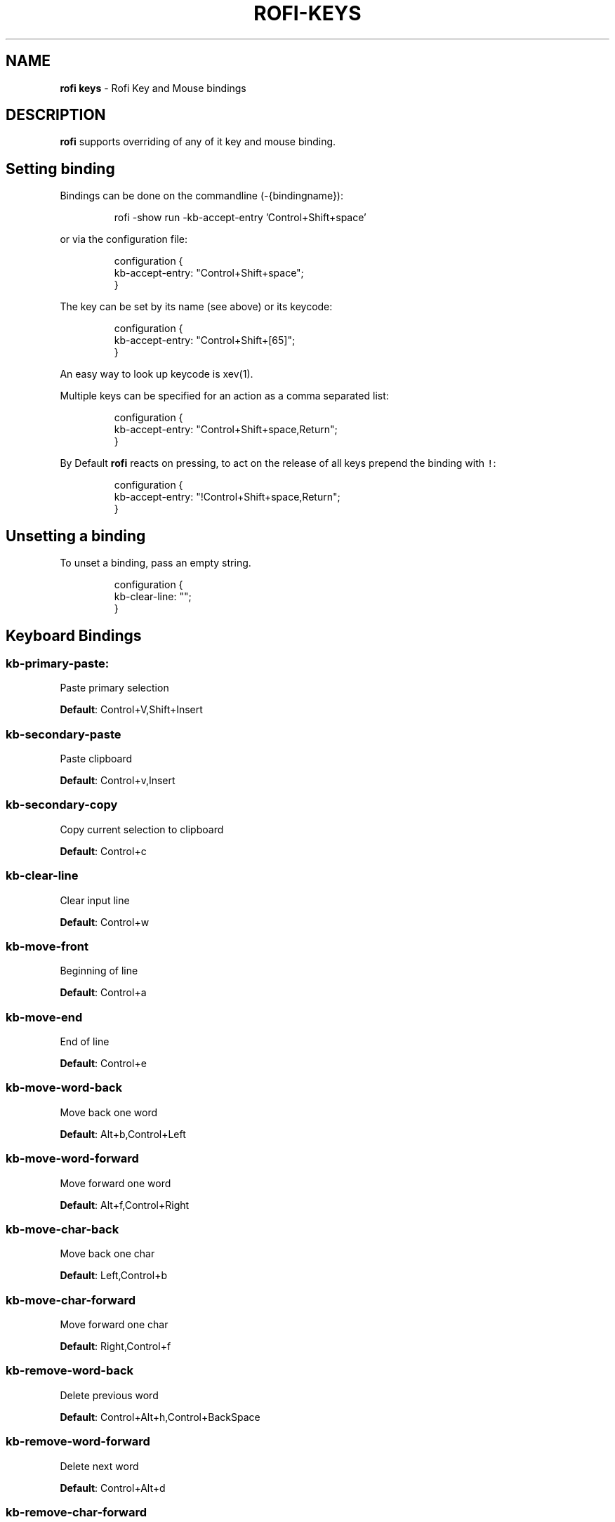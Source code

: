 .TH ROFI\-KEYS 5 rofi\-keys
.SH NAME
.PP
\fBrofi keys\fP \- Rofi Key and Mouse bindings

.SH DESCRIPTION
.PP
\fBrofi\fP supports overriding of any of it key and mouse binding.

.SH Setting binding
.PP
Bindings can be done on the commandline (\-{bindingname}):

.PP
.RS

.nf
rofi \-show run \-kb\-accept\-entry 'Control+Shift+space'

.fi
.RE

.PP
or via the configuration file:

.PP
.RS

.nf
configuration {
  kb\-accept\-entry: "Control+Shift+space";
}

.fi
.RE

.PP
The key can be set by its name (see above) or its keycode:

.PP
.RS

.nf
configuration {
  kb\-accept\-entry: "Control+Shift+[65]";
}

.fi
.RE

.PP
An easy way to look up keycode is xev(1).

.PP
Multiple keys can be specified for an action as a comma separated list:

.PP
.RS

.nf
configuration {
  kb\-accept\-entry: "Control+Shift+space,Return";
}

.fi
.RE

.PP
By Default \fBrofi\fP reacts on pressing, to act on the release of all keys
prepend the binding with \fB\fC!\fR:

.PP
.RS

.nf
configuration {
  kb\-accept\-entry: "!Control+Shift+space,Return";
}

.fi
.RE

.SH Unsetting a binding
.PP
To unset a binding, pass an empty string.

.PP
.RS

.nf
configuration {
  kb\-clear\-line: "";
}

.fi
.RE

.SH Keyboard Bindings
.SS \fBkb\-primary\-paste\fP:
.PP
Paste primary selection

.PP
\fBDefault\fP:  Control+V,Shift+Insert

.SS \fBkb\-secondary\-paste\fP
.PP
Paste clipboard

.PP
\fBDefault\fP:    Control+v,Insert

.SS \fBkb\-secondary\-copy\fP
.PP
Copy current selection to clipboard

.PP
\fBDefault\fP:    Control+c

.SS \fBkb\-clear\-line\fP
.PP
Clear input line

.PP
\fBDefault\fP:    Control+w

.SS \fBkb\-move\-front\fP
.PP
Beginning of line

.PP
\fBDefault\fP:    Control+a

.SS \fBkb\-move\-end\fP
.PP
End of line

.PP
\fBDefault\fP:    Control+e

.SS \fBkb\-move\-word\-back\fP
.PP
Move back one word

.PP
\fBDefault\fP:    Alt+b,Control+Left

.SS \fBkb\-move\-word\-forward\fP
.PP
Move forward one word

.PP
\fBDefault\fP:    Alt+f,Control+Right

.SS \fBkb\-move\-char\-back\fP
.PP
Move back one char

.PP
\fBDefault\fP:    Left,Control+b

.SS \fBkb\-move\-char\-forward\fP
.PP
Move forward one char

.PP
\fBDefault\fP:    Right,Control+f

.SS \fBkb\-remove\-word\-back\fP
.PP
Delete previous word

.PP
\fBDefault\fP:    Control+Alt+h,Control+BackSpace

.SS \fBkb\-remove\-word\-forward\fP
.PP
Delete next word

.PP
\fBDefault\fP:    Control+Alt+d

.SS \fBkb\-remove\-char\-forward\fP
.PP
Delete next char

.PP
\fBDefault\fP:    Delete,Control+d

.SS \fBkb\-remove\-char\-back\fP
.PP
Delete previous char

.PP
\fBDefault\fP:    BackSpace,Shift+BackSpace,Control+h

.SS \fBkb\-remove\-to\-eol\fP
.PP
Delete till the end of line

.PP
\fBDefault\fP:    Control+k

.SS \fBkb\-remove\-to\-sol\fP
.PP
Delete till the start of line

.PP
\fBDefault\fP:    Control+u

.SS \fBkb\-accept\-entry\fP
.PP
Accept entry

.PP
\fBDefault\fP:    Control+j,Control+m,Return,KP\_Enter

.SS \fBkb\-accept\-custom\fP
.PP
Use entered text as command (in ssh/run modes)

.PP
\fBDefault\fP:    Control+Return

.SS \fBkb\-accept\-custom\-alt\fP
.PP
Use entered text as command (in ssh/run modes)

.PP
\fBDefault\fP:    Control+Shift+Return

.SS \fBkb\-accept\-alt\fP
.PP
Use alternate accept command.

.PP
\fBDefault\fP:    Shift+Return

.SS \fBkb\-delete\-entry\fP
.PP
Delete entry from history

.PP
\fBDefault\fP:    Shift+Delete

.SS \fBkb\-mode\-next\fP
.PP
Switch to the next mode.

.PP
\fBDefault\fP:    Shift+Right,Control+Tab

.SS \fBkb\-mode\-previous\fP
.PP
Switch to the previous mode.

.PP
\fBDefault\fP:    Shift+Left,Control+ISO\_Left\_Tab

.SS \fBkb\-mode\-complete\fP
.PP
Start completion for mode.

.PP
\fBDefault\fP:    Control+l

.SS \fBkb\-row\-left\fP
.PP
Go to the previous column

.PP
\fBDefault\fP:    Control+Page\_Up

.SS \fBkb\-row\-right\fP
.PP
Go to the next column

.PP
\fBDefault\fP:    Control+Page\_Down

.SS \fBkb\-row\-up\fP
.PP
Select previous entry

.PP
\fBDefault\fP:    Up,Control+p

.SS \fBkb\-row\-down\fP
.PP
Select next entry

.PP
\fBDefault\fP:    Down,Control+n

.SS \fBkb\-row\-tab\fP
.PP
Go to next row, if one left, accept it, if no left next mode.

.PP
\fBDefault\fP:

.SS \fBkb\-element\-next\fP
.PP
Go to next row.

.PP
\fBDefault\fP: Tab

.SS \fBkb\-element\-prev\fP
.PP
Go to previous row.

.PP
\fBDefault\fP: ISO\_Left\_Tab

.SS \fBkb\-page\-prev\fP
.PP
Go to the previous page

.PP
\fBDefault\fP:    Page\_Up

.SS \fBkb\-page\-next\fP
.PP
Go to the next page

.PP
\fBDefault\fP:    Page\_Down

.SS \fBkb\-row\-first\fP
.PP
Go to the first entry

.PP
\fBDefault\fP:    Home,KP\_Home

.SS \fBkb\-row\-last\fP
.PP
Go to the last entry

.PP
\fBDefault\fP:    End,KP\_End

.SS \fBkb\-row\-select\fP
.PP
Set selected item as input text

.PP
\fBDefault\fP:    Control+space

.SS \fBkb\-screenshot\fP
.PP
Take a screenshot of the rofi window

.PP
\fBDefault\fP:    Alt+S

.SS \fBkb\-ellipsize\fP
.PP
Toggle between ellipsize modes for displayed data

.PP
\fBDefault\fP:    Alt+period

.SS \fBkb\-toggle\-case\-sensitivity\fP
.PP
Toggle case sensitivity

.PP
\fBDefault\fP:    grave,dead\_grave

.SS \fBkb\-toggle\-sort\fP
.PP
Toggle sort

.PP
\fBDefault\fP:    Alt+grave

.SS \fBkb\-cancel\fP
.PP
Quit rofi

.PP
\fBDefault\fP:    Escape,Control+g,Control+bracketleft

.SS \fBkb\-custom\-1\fP
.PP
Custom keybinding 1

.PP
\fBDefault\fP:    Alt+1

.SS \fBkb\-custom\-2\fP
.PP
Custom keybinding 2

.PP
\fBDefault\fP:    Alt+2

.SS \fBkb\-custom\-3\fP
.PP
Custom keybinding 3

.PP
\fBDefault\fP:    Alt+3

.SS \fBkb\-custom\-4\fP
.PP
Custom keybinding 4

.PP
\fBDefault\fP:    Alt+4

.SS \fBkb\-custom\-5\fP
.PP
Custom Keybinding 5

.PP
\fBDefault\fP:    Alt+5

.SS \fBkb\-custom\-6\fP
.PP
Custom keybinding 6

.PP
\fBDefault\fP:    Alt+6

.SS \fBkb\-custom\-7\fP
.PP
Custom Keybinding 7

.PP
\fBDefault\fP:    Alt+7

.SS \fBkb\-custom\-8\fP
.PP
Custom keybinding 8

.PP
\fBDefault\fP:    Alt+8

.SS \fBkb\-custom\-9\fP
.PP
Custom keybinding 9

.PP
\fBDefault\fP:    Alt+9

.SS \fBkb\-custom\-10\fP
.PP
Custom keybinding 10

.PP
\fBDefault\fP:    Alt+0

.SS \fBkb\-custom\-11\fP
.PP
Custom keybinding 11

.PP
\fBDefault\fP:    Alt+exclam

.SS \fBkb\-custom\-12\fP
.PP
Custom keybinding 12

.PP
\fBDefault\fP:    Alt+at

.SS \fBkb\-custom\-13\fP
.PP
Custom keybinding 13

.PP
\fBDefault\fP:    Alt+numbersign

.SS \fBkb\-custom\-14\fP
.PP
Custom keybinding 14

.PP
\fBDefault\fP:    Alt+dollar

.SS \fBkb\-custom\-15\fP
.PP
Custom keybinding 15

.PP
\fBDefault\fP:    Alt+percent

.SS \fBkb\-custom\-16\fP
.PP
Custom keybinding 16

.PP
\fBDefault\fP:    Alt+dead\_circumflex

.SS \fBkb\-custom\-17\fP
.PP
Custom keybinding 17

.PP
\fBDefault\fP:    Alt+ampersand

.SS \fBkb\-custom\-18\fP
.PP
Custom keybinding 18

.PP
\fBDefault\fP:    Alt+asterisk

.SS \fBkb\-custom\-19\fP
.PP
Custom Keybinding 19

.PP
\fBDefault\fP:    Alt+parenleft

.SS \fBkb\-select\-1\fP
.PP
Select row 1

.PP
\fBDefault\fP:    Super+1

.SS \fBkb\-select\-2\fP
.PP
Select row 2

.PP
\fBDefault\fP:    Super+2

.SS \fBkb\-select\-3\fP
.PP
Select row 3

.PP
\fBDefault\fP:    Super+3

.SS \fBkb\-select\-4\fP
.PP
Select row 4

.PP
\fBDefault\fP:    Super+4

.SS \fBkb\-select\-5\fP
.PP
Select row 5

.PP
\fBDefault\fP:    Super+5

.SS \fBkb\-select\-6\fP
.PP
Select row 6

.PP
\fBDefault\fP:    Super+6

.SS \fBkb\-select\-7\fP
.PP
Select row 7

.PP
\fBDefault\fP:    Super+7

.SS \fBkb\-select\-8\fP
.PP
Select row 8

.PP
\fBDefault\fP:    Super+8

.SS \fBkb\-select\-9\fP
.PP
Select row 9

.PP
\fBDefault\fP:    Super+9

.SS \fBkb\-select\-10\fP
.PP
Select row 10

.PP
\fBDefault\fP:    Super+0

.SH Mouse Bindings
.SS \fBml\-row\-left\fP
.PP
Go to the previous column

.PP
\fBDefault\fP:    ScrollLeft

.SS \fBml\-row\-right\fP
.PP
Go to the next column

.PP
\fBDefault\fP:    ScrollRight

.SS \fBml\-row\-up\fP
.PP
Select previous entry

.PP
\fBDefault\fP:    ScrollUp

.SS \fBml\-row\-down\fP
.PP
Select next entry

.PP
\fBDefault\fP:    ScrollDown

.SS \fBme\-select\-entry\fP
.PP
Select hovered row

.PP
\fBDefault\fP:   MousePrimary

.SS \fBme\-accept\-entry\fP
.PP
Accept hovered row

.PP
\fBDefault\fP:    MouseDPrimary

.SS \fBme\-accept\-custom\fP
.PP
Accept hovered row with custom action

.PP
\fBDefault\fP:    Control+MouseDPrimary

.SH SEE ALSO
.PP
rofi(1), rofi\-sensible\-terminal(1), rofi\-theme(5), rofi\-script(5)

.SH AUTHOR
.PP
Qball Cow 
\[la]qball@gmpclient.org\[ra]

.PP
Rasmus Steinke 
\[la]rasi@xssn.at\[ra]

.PP
Morgane Glidic 
\[la]sardemff7+rofi@sardemff7.net\[ra]

.PP
Original code based on work by: Sean Pringle 
\[la]sean.pringle@gmail.com\[ra]

.PP
For a full list of authors, check the AUTHORS file.
